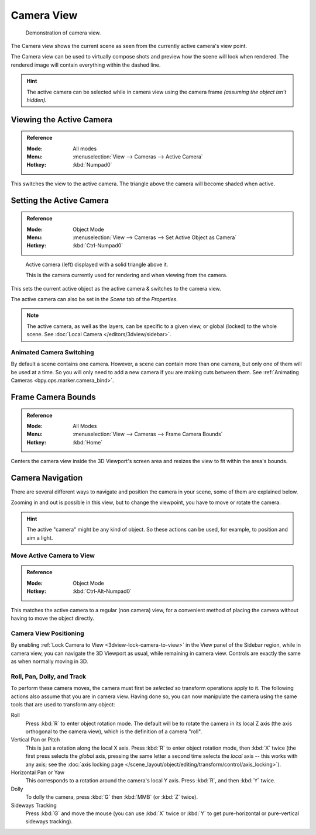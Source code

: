 .. _3dview-camera-navigate:

***********
Camera View
***********

.. figure:: /images/editors_3dview_navigate_camera-view_example.png

   Demonstration of camera view.

The Camera view shows the current scene as seen from the currently active camera's view point.

The Camera view can be used to virtually compose shots and preview how the scene will look when rendered.
The rendered image will contain everything within the dashed line.

.. seealso::

   :doc:`Camera Settings </render/cameras>` for details how camera settings are used for display & rendering.

.. hint::

   The active camera can be selected while in camera view using the camera frame
   *(assuming the object isn't hidden).*


Viewing the Active Camera
=========================

.. admonition:: Reference
   :class: refbox

   :Mode:      All modes
   :Menu:      :menuselection:`View --> Cameras --> Active Camera`
   :Hotkey:    :kbd:`Numpad0`

This switches the view to the active camera.
The triangle above the camera will become shaded when active.


Setting the Active Camera
=========================

.. admonition:: Reference
   :class: refbox

   :Mode:      Object Mode
   :Menu:      :menuselection:`View --> Cameras --> Set Active Object as Camera`
   :Hotkey:    :kbd:`Ctrl-Numpad0`

.. figure:: /images/editors_3dview_navigate_camera-view_cameras.png

   Active camera (left) displayed with a solid triangle above it.

   This is the camera currently used for rendering and when viewing from the camera.

This sets the current active object as the active camera & switches to the camera view.

The active camera can also be set in the *Scene* tab of the *Properties*.

.. note::

   The active camera, as well as the layers, can be specific to a given view,
   or global (locked) to the whole scene.
   See :doc:`Local Camera </editors/3dview/sidebar>`.


Animated Camera Switching
-------------------------

By default a scene contains one camera. However, a scene can contain more than one camera,
but only one of them will be used at a time.
So you will only need to add a new camera if you are making cuts between them.
See :ref:`Animating Cameras <bpy.ops.marker.camera_bind>`.


.. _bpy.ops.view3d.view_center_camera:

Frame Camera Bounds
===================

.. admonition:: Reference
   :class: refbox

   :Mode:      All Modes
   :Menu:      :menuselection:`View --> Cameras --> Frame Camera Bounds`
   :Hotkey:    :kbd:`Home`

Centers the camera view inside the 3D Viewport's screen area
and resizes the view to fit within the area's bounds.


Camera Navigation
=================

There are several different ways to navigate and position the camera in your scene,
some of them are explained below.

Zooming in and out is possible in this view, but to change the viewpoint,
you have to move or rotate the camera.

.. hint::

   The active "camera" might be any kind of object.
   So these actions can be used, for example, to position and aim a light.


Move Active Camera to View
--------------------------

.. admonition:: Reference
   :class: refbox

   :Mode:      Object Mode
   :Hotkey:    :kbd:`Ctrl-Alt-Numpad0`

This matches the active camera to a regular (non camera) view,
for a convenient method of placing the camera without having to move the object directly.


Camera View Positioning
-----------------------

By enabling :ref:`Lock Camera to View <3dview-lock-camera-to-view>` in the View panel of the Sidebar region,
while in camera view, you can navigate the 3D Viewport as usual,
while remaining in camera view. Controls are exactly the same as when normally moving in 3D.

.. seealso::

   :ref:`Fly/Walk Navigation <3dview-fly-walk>` for first person navigation that moves the active camera too.


Roll, Pan, Dolly, and Track
---------------------------

To perform these camera moves, the camera must first be *selected* so transform operations apply to it.
The following actions also assume that you are in camera view.
Having done so, you can now manipulate the camera using the same tools that are used to transform any object:

Roll
   Press :kbd:`R` to enter object rotation mode. The default will be to rotate the camera in its local Z axis
   (the axis orthogonal to the camera view), which is the definition of a camera "roll".
Vertical Pan or Pitch
   This is just a rotation along the local X axis. Press :kbd:`R` to enter object rotation mode,
   then :kbd:`X` twice (the first press selects the *global* axis,
   pressing the same letter a second time selects the *local* axis -- this works with any axis;
   see the :doc:`axis locking page </scene_layout/object/editing/transform/control/axis_locking>`).
Horizontal Pan or Yaw
   This corresponds to a rotation around the camera's local Y axis.
   Press :kbd:`R`, and then :kbd:`Y` twice.
Dolly
   To dolly the camera, press :kbd:`G` then :kbd:`MMB` (or :kbd:`Z` twice).
Sideways Tracking
   Press :kbd:`G` and move the mouse (you can use :kbd:`X` twice or :kbd:`Y`
   to get pure-horizontal or pure-vertical sideways tracking).
